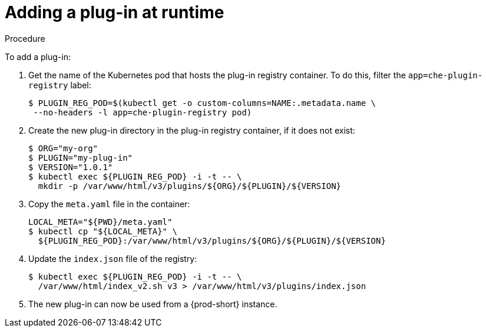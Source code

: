 [id="adding-a-plug-in-at-runtime_{context}"]
= Adding a plug-in at runtime

.Procedure

To add a plug-in:

. Get the name of the Kubernetes pod that hosts the plug-in registry container. To do this, filter the `app=che-plugin-registry` label:
+
----
$ PLUGIN_REG_POD=$(kubectl get -o custom-columns=NAME:.metadata.name \
 --no-headers -l app=che-plugin-registry pod)
----

. Create the new plug-in directory in the plug-in registry container, if it does not exist:
+
----
$ ORG="my-org"
$ PLUGIN="my-plug-in"
$ VERSION="1.0.1"
$ kubectl exec ${PLUGIN_REG_POD} -i -t -- \
  mkdir -p /var/www/html/v3/plugins/${ORG}/${PLUGIN}/${VERSION}
----

. Copy the `meta.yaml` file in the container:
+
----
LOCAL_META="${PWD}/meta.yaml"
$ kubectl cp "${LOCAL_META}" \
  ${PLUGIN_REG_POD}:/var/www/html/v3/plugins/${ORG}/${PLUGIN}/${VERSION}
----

. Update the `index.json` file of the registry:
+
----
$ kubectl exec ${PLUGIN_REG_POD} -i -t -- \
  /var/www/html/index_v2.sh v3 > /var/www/html/v3/plugins/index.json
----

. The new plug-in can now be used from a {prod-short} instance.

